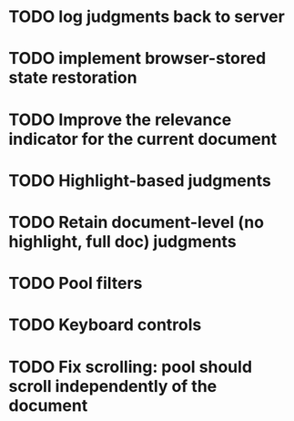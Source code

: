* TODO log judgments back to server
* TODO implement browser-stored state restoration
* TODO Improve the relevance indicator for the current document
* TODO Highlight-based judgments
* TODO Retain document-level (no highlight, full doc) judgments
* TODO Pool filters
* TODO Keyboard controls
* TODO Fix scrolling: pool should scroll independently of the document
